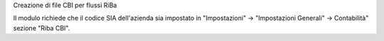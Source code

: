 Creazione di file CBI per flussi RiBa

Il modulo richiede che il codice SIA dell'azienda sia impostato in
"Impostazioni" -> "Impostazioni Generali" -> Contabilità" sezione "Riba CBI".